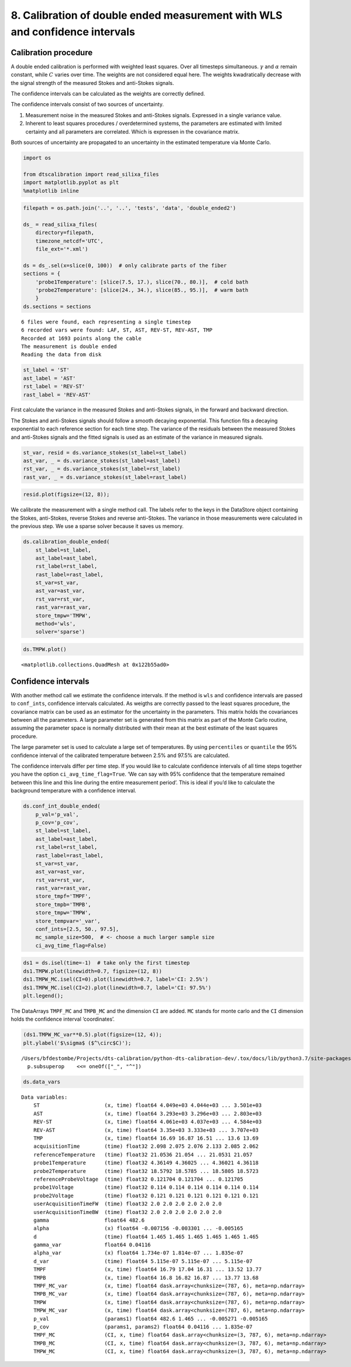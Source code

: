 8. Calibration of double ended measurement with WLS and confidence intervals
============================================================================

Calibration procedure
---------------------

A double ended calibration is performed with weighted least squares.
Over all timesteps simultaneous. :math:`\gamma` and :math:`\alpha`
remain constant, while :math:`C` varies over time. The weights are not
considered equal here. The weights kwadratically decrease with the
signal strength of the measured Stokes and anti-Stokes signals.

The confidence intervals can be calculated as the weights are correctly
defined.

The confidence intervals consist of two sources of uncertainty.

1. Measurement noise in the measured Stokes and anti-Stokes signals.
   Expressed in a single variance value.
2. Inherent to least squares procedures / overdetermined systems, the
   parameters are estimated with limited certainty and all parameters
   are correlated. Which is expressen in the covariance matrix.

Both sources of uncertainty are propagated to an uncertainty in the
estimated temperature via Monte Carlo.

.. code:: ipython3

    import os
    
    from dtscalibration import read_silixa_files
    import matplotlib.pyplot as plt
    %matplotlib inline

.. code:: ipython3

    filepath = os.path.join('..', '..', 'tests', 'data', 'double_ended2')
    
    ds_ = read_silixa_files(
        directory=filepath,
        timezone_netcdf='UTC',
        file_ext='*.xml')
    
    ds = ds_.sel(x=slice(0, 100))  # only calibrate parts of the fiber
    sections = {
        'probe1Temperature': [slice(7.5, 17.), slice(70., 80.)],  # cold bath
        'probe2Temperature': [slice(24., 34.), slice(85., 95.)],  # warm bath
        }
    ds.sections = sections


.. parsed-literal::

    6 files were found, each representing a single timestep
    6 recorded vars were found: LAF, ST, AST, REV-ST, REV-AST, TMP
    Recorded at 1693 points along the cable
    The measurement is double ended
    Reading the data from disk


.. code:: ipython3

    st_label = 'ST'
    ast_label = 'AST'
    rst_label = 'REV-ST'
    rast_label = 'REV-AST'

First calculate the variance in the measured Stokes and anti-Stokes
signals, in the forward and backward direction.

The Stokes and anti-Stokes signals should follow a smooth decaying
exponential. This function fits a decaying exponential to each reference
section for each time step. The variance of the residuals between the
measured Stokes and anti-Stokes signals and the fitted signals is used
as an estimate of the variance in measured signals.

.. code:: ipython3

    st_var, resid = ds.variance_stokes(st_label=st_label)
    ast_var, _ = ds.variance_stokes(st_label=ast_label)
    rst_var, _ = ds.variance_stokes(st_label=rst_label)
    rast_var, _ = ds.variance_stokes(st_label=rast_label)

.. code:: ipython3

    resid.plot(figsize=(12, 8));



.. image:: 08Calibrate_double_wls.ipynb_files/08Calibrate_double_wls.ipynb_8_0.png


We calibrate the measurement with a single method call. The labels refer
to the keys in the DataStore object containing the Stokes, anti-Stokes,
reverse Stokes and reverse anti-Stokes. The variance in those
measurements were calculated in the previous step. We use a sparse
solver because it saves us memory.

.. code:: ipython3

    ds.calibration_double_ended(
        st_label=st_label,
        ast_label=ast_label,
        rst_label=rst_label,
        rast_label=rast_label,
        st_var=st_var,
        ast_var=ast_var,
        rst_var=rst_var,
        rast_var=rast_var,
        store_tmpw='TMPW',
        method='wls',
        solver='sparse')

.. code:: ipython3

    ds.TMPW.plot()




.. parsed-literal::

    <matplotlib.collections.QuadMesh at 0x122b55ad0>




.. image:: 08Calibrate_double_wls.ipynb_files/08Calibrate_double_wls.ipynb_11_1.png


Confidence intervals
--------------------

With another method call we estimate the confidence intervals. If the
method is ``wls`` and confidence intervals are passed to ``conf_ints``,
confidence intervals calculated. As weigths are correctly passed to the
least squares procedure, the covariance matrix can be used as an
estimator for the uncertainty in the parameters. This matrix holds the
covariances between all the parameters. A large parameter set is
generated from this matrix as part of the Monte Carlo routine, assuming
the parameter space is normally distributed with their mean at the best
estimate of the least squares procedure.

The large parameter set is used to calculate a large set of
temperatures. By using ``percentiles`` or ``quantile`` the 95%
confidence interval of the calibrated temperature between 2.5% and 97.5%
are calculated.

The confidence intervals differ per time step. If you would like to
calculate confidence intervals of all time steps together you have the
option ``ci_avg_time_flag=True``. ‘We can say with 95% confidence that
the temperature remained between this line and this line during the
entire measurement period’. This is ideal if you’d like to calculate the
background temperature with a confidence interval.

.. code:: ipython3

    ds.conf_int_double_ended(
        p_val='p_val',
        p_cov='p_cov',
        st_label=st_label,
        ast_label=ast_label,
        rst_label=rst_label,
        rast_label=rast_label,
        st_var=st_var,
        ast_var=ast_var,
        rst_var=rst_var,
        rast_var=rast_var,
        store_tmpf='TMPF',
        store_tmpb='TMPB',
        store_tmpw='TMPW',
        store_tempvar='_var',
        conf_ints=[2.5, 50., 97.5],
        mc_sample_size=500,  # <- choose a much larger sample size
        ci_avg_time_flag=False)

.. code:: ipython3

    ds1 = ds.isel(time=-1)  # take only the first timestep
    ds1.TMPW.plot(linewidth=0.7, figsize=(12, 8))
    ds1.TMPW_MC.isel(CI=0).plot(linewidth=0.7, label='CI: 2.5%')
    ds1.TMPW_MC.isel(CI=2).plot(linewidth=0.7, label='CI: 97.5%')
    plt.legend();



.. image:: 08Calibrate_double_wls.ipynb_files/08Calibrate_double_wls.ipynb_15_0.png


The DataArrays ``TMPF_MC`` and ``TMPB_MC`` and the dimension ``CI`` are
added. ``MC`` stands for monte carlo and the ``CI`` dimension holds the
confidence interval ‘coordinates’.

.. code:: ipython3

    (ds1.TMPW_MC_var**0.5).plot(figsize=(12, 4));
    plt.ylabel('$\sigma$ ($^\circ$C)');


.. parsed-literal::

    /Users/bfdestombe/Projects/dts-calibration/python-dts-calibration-dev/.tox/docs/lib/python3.7/site-packages/matplotlib/mathtext.py:2468: SyntaxWarning: Exception creating Regex for oneOf, building MatchFirst
      p.subsuperop    <<= oneOf(["_", "^"])



.. image:: 08Calibrate_double_wls.ipynb_files/08Calibrate_double_wls.ipynb_17_1.png


.. code:: ipython3

    ds.data_vars




.. parsed-literal::

    Data variables:
        ST                     (x, time) float64 4.049e+03 4.044e+03 ... 3.501e+03
        AST                    (x, time) float64 3.293e+03 3.296e+03 ... 2.803e+03
        REV-ST                 (x, time) float64 4.061e+03 4.037e+03 ... 4.584e+03
        REV-AST                (x, time) float64 3.35e+03 3.333e+03 ... 3.707e+03
        TMP                    (x, time) float64 16.69 16.87 16.51 ... 13.6 13.69
        acquisitionTime        (time) float32 2.098 2.075 2.076 2.133 2.085 2.062
        referenceTemperature   (time) float32 21.0536 21.054 ... 21.0531 21.057
        probe1Temperature      (time) float32 4.36149 4.36025 ... 4.36021 4.36118
        probe2Temperature      (time) float32 18.5792 18.5785 ... 18.5805 18.5723
        referenceProbeVoltage  (time) float32 0.121704 0.121704 ... 0.121705
        probe1Voltage          (time) float32 0.114 0.114 0.114 0.114 0.114 0.114
        probe2Voltage          (time) float32 0.121 0.121 0.121 0.121 0.121 0.121
        userAcquisitionTimeFW  (time) float32 2.0 2.0 2.0 2.0 2.0 2.0
        userAcquisitionTimeBW  (time) float32 2.0 2.0 2.0 2.0 2.0 2.0
        gamma                  float64 482.6
        alpha                  (x) float64 -0.007156 -0.003301 ... -0.005165
        d                      (time) float64 1.465 1.465 1.465 1.465 1.465 1.465
        gamma_var              float64 0.04116
        alpha_var              (x) float64 1.734e-07 1.814e-07 ... 1.835e-07
        d_var                  (time) float64 5.115e-07 5.115e-07 ... 5.115e-07
        TMPF                   (x, time) float64 16.79 17.04 16.31 ... 13.52 13.77
        TMPB                   (x, time) float64 16.8 16.82 16.87 ... 13.77 13.68
        TMPF_MC_var            (x, time) float64 dask.array<chunksize=(787, 6), meta=np.ndarray>
        TMPB_MC_var            (x, time) float64 dask.array<chunksize=(787, 6), meta=np.ndarray>
        TMPW                   (x, time) float64 dask.array<chunksize=(787, 6), meta=np.ndarray>
        TMPW_MC_var            (x, time) float64 dask.array<chunksize=(787, 6), meta=np.ndarray>
        p_val                  (params1) float64 482.6 1.465 ... -0.005271 -0.005165
        p_cov                  (params1, params2) float64 0.04116 ... 1.835e-07
        TMPF_MC                (CI, x, time) float64 dask.array<chunksize=(3, 787, 6), meta=np.ndarray>
        TMPB_MC                (CI, x, time) float64 dask.array<chunksize=(3, 787, 6), meta=np.ndarray>
        TMPW_MC                (CI, x, time) float64 dask.array<chunksize=(3, 787, 6), meta=np.ndarray>



